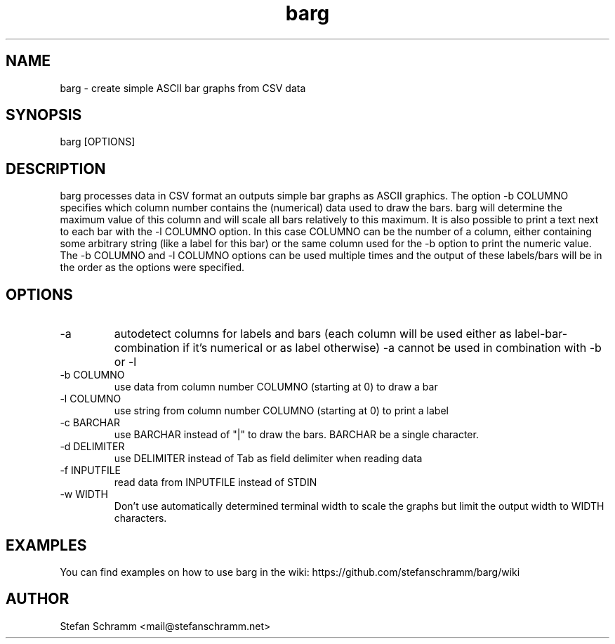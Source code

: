 .\" Process this file with
.\" groff -man -Tascii barg.1
.\" or view with man -l barg.1
.TH barg 1 "APRIL 2011"

.SH NAME
barg \- create simple ASCII bar graphs from CSV data

.SH SYNOPSIS
barg [OPTIONS]

.SH DESCRIPTION
barg processes data in CSV format an outputs simple bar graphs as ASCII graphics. The option -b COLUMNO specifies which column number contains the (numerical) data used to draw the bars. barg will determine the maximum value of this column and will scale all bars relatively to this maximum. It is also possible to print a text next to each bar with the -l COLUMNO option. In this case COLUMNO can be the number of a column, either containing some arbitrary string (like a label for this bar) or the same column used for the -b option to print the numeric value. The -b COLUMNO and -l COLUMNO options can be used multiple times and the output of these labels/bars will be in the order as the options were specified.

.SH OPTIONS
.IP "-a"
autodetect columns for labels and bars (each column will be used either as label-bar-combination if it's numerical or as label otherwise)
-a cannot be used in combination with -b or -l

.IP "-b COLUMNO"
use data from column number COLUMNO (starting at 0) to draw a bar

.IP "-l COLUMNO"
use string from column number COLUMNO (starting at 0) to print a label

.IP "-c BARCHAR"
use BARCHAR instead of "|" to draw the bars. BARCHAR be a single character.

.IP "-d DELIMITER"
use DELIMITER instead of Tab as field delimiter when reading data

.IP "-f INPUTFILE"
read data from INPUTFILE instead of STDIN

.IP "-w WIDTH"
Don't use automatically determined terminal width to scale the graphs but limit the output width to WIDTH characters.

.SH EXAMPLES
You can find examples on how to use barg in the wiki: https://github.com/stefanschramm/barg/wiki

.SH AUTHOR
Stefan Schramm <mail@stefanschramm.net>

